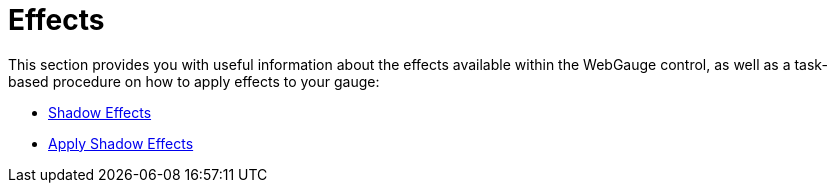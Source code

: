 ﻿////

|metadata|
{
    "name": "webgauge-effects",
    "controlName": ["WebGauge"],
    "tags": ["How Do I"],
    "guid": "{6BD1E3CF-1E47-41D7-B0A0-56C31F640671}",  
    "buildFlags": [],
    "createdOn": "0001-01-01T00:00:00Z"
}
|metadata|
////

= Effects

This section provides you with useful information about the effects available within the WebGauge control, as well as a task-based procedure on how to apply effects to your gauge:

* link:webgauge-shadow-effects.html[Shadow Effects]
* link:webgauge-apply-shadow-effects.html[Apply Shadow Effects]